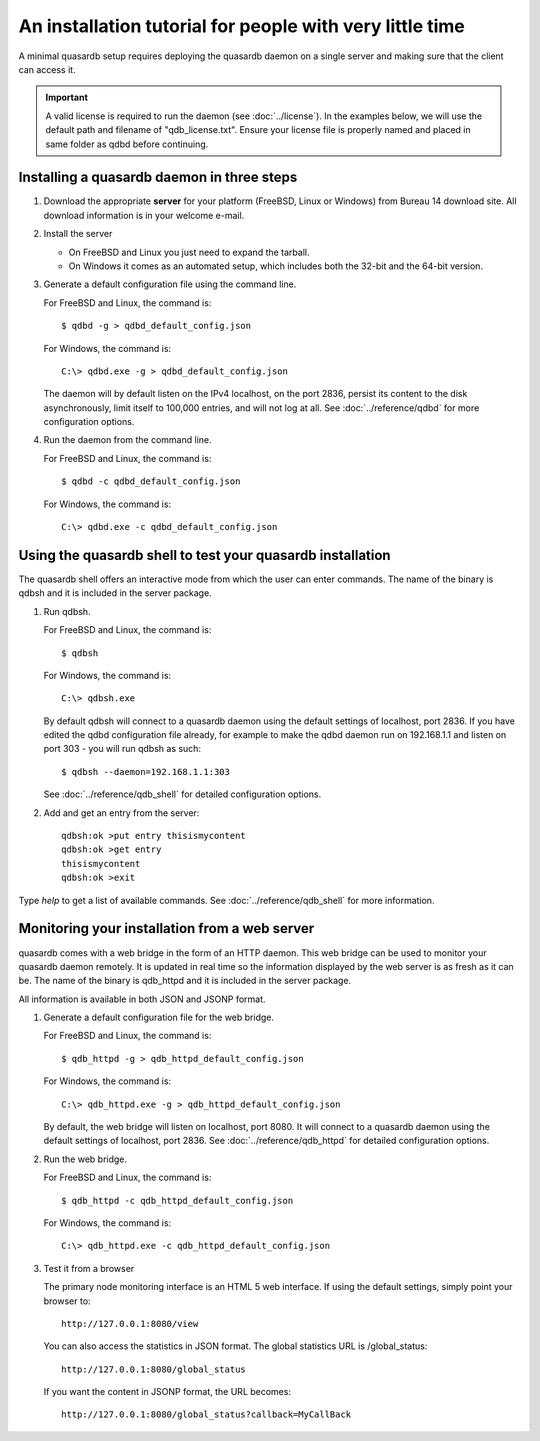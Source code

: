 An installation tutorial for people with very little time
*********************************************************

A minimal quasardb setup requires deploying the quasardb daemon on a single server and making sure that the client can access it.

.. important:: 
    A valid license is required to run the daemon (see :doc:`../license`). In the examples below, we will use the default path and filename of "qdb_license.txt". Ensure your license file is properly named and placed in same folder as qdbd before continuing.


Installing a quasardb daemon in three steps
===========================================

#. Download the appropriate **server** for your platform (FreeBSD, Linux or Windows) from Bureau 14 download site. All download information is in your welcome e-mail.
   
#. Install the server
   
   * On FreeBSD and Linux you just need to expand the tarball.
   * On Windows it comes as an automated setup, which includes both the 32-bit and the 64-bit version.


#. Generate a default configuration file using the command line.
   
   For FreeBSD and Linux, the command is::

       $ qdbd -g > qdbd_default_config.json
   
   For Windows, the command is::
   
       C:\> qdbd.exe -g > qdbd_default_config.json
   
   The daemon will by default listen on the IPv4 localhost, on the port 2836, persist its content to the disk asynchronously, limit itself to 100,000 entries, and will not log at all. See :doc:`../reference/qdbd` for more configuration options.
   
#. Run the daemon from the command line.

   For FreeBSD and Linux, the command is::

       $ qdbd -c qdbd_default_config.json
   
   For Windows, the command is::
   
       C:\> qdbd.exe -c qdbd_default_config.json

Using the quasardb shell to test your quasardb installation
===========================================================

The quasardb shell offers an interactive mode from which the user can enter commands. The name of the binary is qdbsh and it is included in the server package.

#. Run qdbsh.

   For FreeBSD and Linux, the command is::

       $ qdbsh
   
   For Windows, the command is::
   
       C:\> qdbsh.exe

   By default qdbsh will connect to a quasardb daemon using the default settings of localhost, port 2836. If you have edited the qdbd configuration file already, for example to make the qdbd daemon run on 192.168.1.1 and listen on port 303 - you will run qdbsh as such::

       $ qdbsh --daemon=192.168.1.1:303
   
   See :doc:`../reference/qdb_shell` for detailed configuration options.

#. Add and get an entry from the server::

       qdbsh:ok >put entry thisismycontent
       qdbsh:ok >get entry
       thisismycontent
       qdbsh:ok >exit
  
Type `help` to get a list of available commands. See :doc:`../reference/qdb_shell` for more information.

Monitoring your installation from a web server
==============================================

quasardb comes with a web bridge in the form of an HTTP daemon. This web bridge can be used to monitor your quasardb daemon remotely. It is updated in real time so the information displayed by the web server is as fresh as it can be. The name of the binary is qdb_httpd and it is included in the server package.

All information is available in both JSON and JSONP format.

#. Generate a default configuration file for the web bridge.
   
   For FreeBSD and Linux, the command is::

       $ qdb_httpd -g > qdb_httpd_default_config.json
   
   For Windows, the command is::
   
       C:\> qdb_httpd.exe -g > qdb_httpd_default_config.json
   
   By default, the web bridge will listen on localhost, port 8080. It will connect to a quasardb daemon using the default settings of localhost, port 2836. See :doc:`../reference/qdb_httpd` for detailed configuration options.

#. Run the web bridge.

   For FreeBSD and Linux, the command is::

       $ qdb_httpd -c qdb_httpd_default_config.json
   
   For Windows, the command is::
   
       C:\> qdb_httpd.exe -c qdb_httpd_default_config.json
   
#. Test it from a browser

   The primary node monitoring interface is an HTML 5 web interface. If using the default settings, simply point your browser to::

       http://127.0.0.1:8080/view

   You can also access the statistics in JSON format. The global statistics URL is /global_status::

       http://127.0.0.1:8080/global_status

   If you want the content in JSONP format, the URL becomes::

       http://127.0.0.1:8080/global_status?callback=MyCallBack
